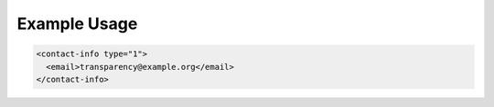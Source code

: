 Example Usage
~~~~~~~~~~~~~

.. code-block:: xml

    <contact-info type="1">
      <email>transparency@example.org</email>
    </contact-info>
